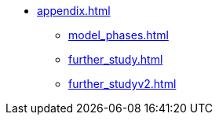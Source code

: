 * xref:appendix.adoc[]
** xref:model_phases.adoc[]
** xref:further_study.adoc[]
** xref:further_studyv2.adoc[]